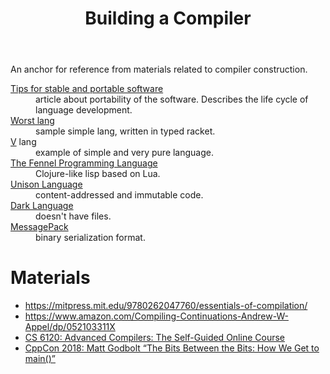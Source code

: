 :PROPERTIES:
:ID:       a059e883-86c2-40c2-a1e1-b87a6118cae1
:END:
#+title: Building a Compiler

An anchor for reference from materials related to compiler construction.

- [[https://begriffs.com/posts/2020-08-31-portable-stable-software.html][Tips for stable and portable software]] :: article about portability
  of the software. Describes the life cycle of language development.
- [[http://worst.mitten.party/literate/][Worst lang]] :: sample simple lang, written in typed racket.
- [[https://vlang.io/][V]] lang :: example of simple and very pure language.
- [[id:f6c442a5-d853-45ec-8148-67c7734bd1cf][The Fennel Programming Language]] :: Clojure-like lisp based on Lua.
- [[id:19c899d2-a86e-4953-bd44-5782ca159d77][Unison Language]] :: content-addressed and immutable code.
- [[id:93af2db1-c393-4681-952d-6e73067dd64c][Dark Language]] :: doesn't have files.
- [[id:486dc483-fdda-4a2e-a82f-b2d3326ac7a3][MessagePack]] :: binary serialization format.

* Materials
- https://mitpress.mit.edu/9780262047760/essentials-of-compilation/
- https://www.amazon.com/Compiling-Continuations-Andrew-W-Appel/dp/052103311X
- [[id:f9109ad4-dca8-4803-b036-cb2f9dc46b3c][CS 6120: Advanced Compilers: The Self-Guided Online Course]]
- [[https://youtu.be/dOfucXtyEsU][CppCon 2018: Matt Godbolt “The Bits Between the Bits: How We Get to main()”]]
